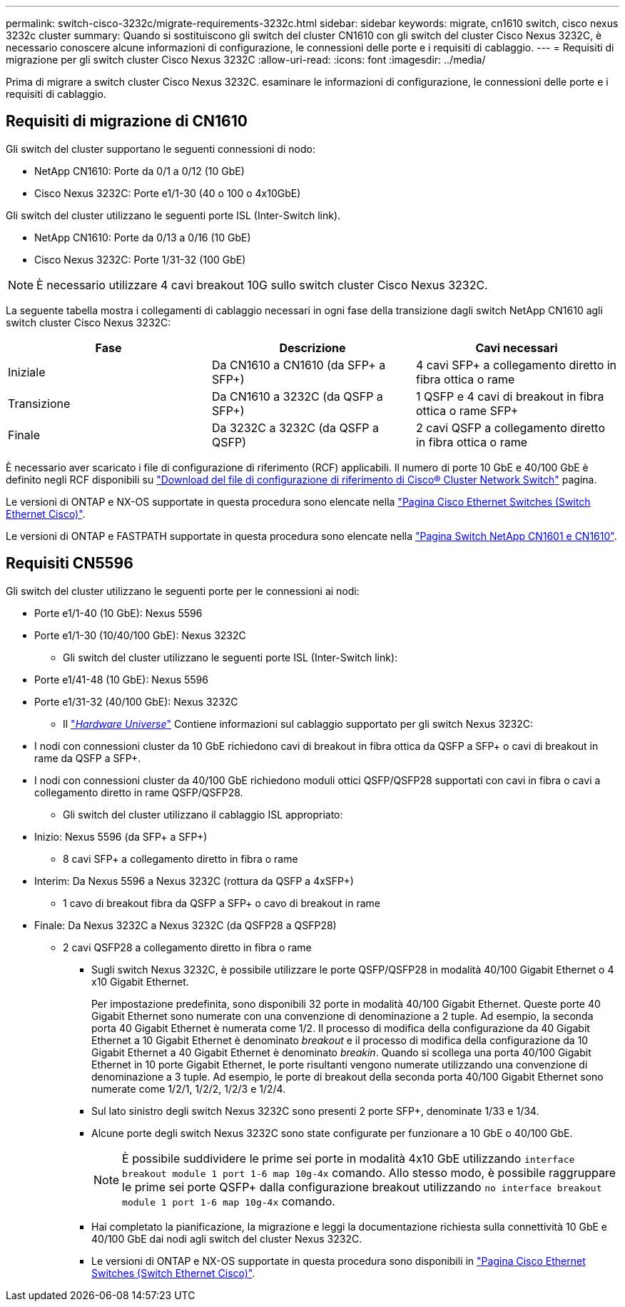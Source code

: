 ---
permalink: switch-cisco-3232c/migrate-requirements-3232c.html 
sidebar: sidebar 
keywords: migrate, cn1610 switch, cisco nexus 3232c cluster 
summary: Quando si sostituiscono gli switch del cluster CN1610 con gli switch del cluster Cisco Nexus 3232C, è necessario conoscere alcune informazioni di configurazione, le connessioni delle porte e i requisiti di cablaggio. 
---
= Requisiti di migrazione per gli switch cluster Cisco Nexus 3232C
:allow-uri-read: 
:icons: font
:imagesdir: ../media/


[role="lead"]
Prima di migrare a switch cluster Cisco Nexus 3232C. esaminare le informazioni di configurazione, le connessioni delle porte e i requisiti di cablaggio.



== Requisiti di migrazione di CN1610

Gli switch del cluster supportano le seguenti connessioni di nodo:

* NetApp CN1610: Porte da 0/1 a 0/12 (10 GbE)
* Cisco Nexus 3232C: Porte e1/1-30 (40 o 100 o 4x10GbE)


Gli switch del cluster utilizzano le seguenti porte ISL (Inter-Switch link).

* NetApp CN1610: Porte da 0/13 a 0/16 (10 GbE)
* Cisco Nexus 3232C: Porte 1/31-32 (100 GbE)


[NOTE]
====
È necessario utilizzare 4 cavi breakout 10G sullo switch cluster Cisco Nexus 3232C.

====
La seguente tabella mostra i collegamenti di cablaggio necessari in ogni fase della transizione dagli switch NetApp CN1610 agli switch cluster Cisco Nexus 3232C:

|===
| Fase | Descrizione | Cavi necessari 


 a| 
Iniziale
 a| 
Da CN1610 a CN1610 (da SFP+ a SFP+)
 a| 
4 cavi SFP+ a collegamento diretto in fibra ottica o rame



 a| 
Transizione
 a| 
Da CN1610 a 3232C (da QSFP a SFP+)
 a| 
1 QSFP e 4 cavi di breakout in fibra ottica o rame SFP+



 a| 
Finale
 a| 
Da 3232C a 3232C (da QSFP a QSFP)
 a| 
2 cavi QSFP a collegamento diretto in fibra ottica o rame

|===
È necessario aver scaricato i file di configurazione di riferimento (RCF) applicabili. Il numero di porte 10 GbE e 40/100 GbE è definito negli RCF disponibili su https://mysupport.netapp.com/NOW/download/software/sanswitch/fcp/Cisco/netapp_cnmn/download.shtml["Download del file di configurazione di riferimento di Cisco® Cluster Network Switch"^] pagina.

Le versioni di ONTAP e NX-OS supportate in questa procedura sono elencate nella link:https://mysupport.netapp.com/NOW/download/software/cm_switches/.html["Pagina Cisco Ethernet Switches (Switch Ethernet Cisco)"^].

Le versioni di ONTAP e FASTPATH supportate in questa procedura sono elencate nella link:http://support.netapp.com/NOW/download/software/cm_switches_ntap/.html["Pagina Switch NetApp CN1601 e CN1610"^].



== Requisiti CN5596

Gli switch del cluster utilizzano le seguenti porte per le connessioni ai nodi:

* Porte e1/1-40 (10 GbE): Nexus 5596
* Porte e1/1-30 (10/40/100 GbE): Nexus 3232C
+
** Gli switch del cluster utilizzano le seguenti porte ISL (Inter-Switch link):


* Porte e1/41-48 (10 GbE): Nexus 5596
* Porte e1/31-32 (40/100 GbE): Nexus 3232C
+
** Il link:https://hwu.netapp.com/["_Hardware Universe_"^] Contiene informazioni sul cablaggio supportato per gli switch Nexus 3232C:


* I nodi con connessioni cluster da 10 GbE richiedono cavi di breakout in fibra ottica da QSFP a SFP+ o cavi di breakout in rame da QSFP a SFP+.
* I nodi con connessioni cluster da 40/100 GbE richiedono moduli ottici QSFP/QSFP28 supportati con cavi in fibra o cavi a collegamento diretto in rame QSFP/QSFP28.
+
** Gli switch del cluster utilizzano il cablaggio ISL appropriato:


* Inizio: Nexus 5596 (da SFP+ a SFP+)
+
** 8 cavi SFP+ a collegamento diretto in fibra o rame


* Interim: Da Nexus 5596 a Nexus 3232C (rottura da QSFP a 4xSFP+)
+
** 1 cavo di breakout fibra da QSFP a SFP+ o cavo di breakout in rame


* Finale: Da Nexus 3232C a Nexus 3232C (da QSFP28 a QSFP28)
+
** 2 cavi QSFP28 a collegamento diretto in fibra o rame
+
*** Sugli switch Nexus 3232C, è possibile utilizzare le porte QSFP/QSFP28 in modalità 40/100 Gigabit Ethernet o 4 x10 Gigabit Ethernet.
+
Per impostazione predefinita, sono disponibili 32 porte in modalità 40/100 Gigabit Ethernet. Queste porte 40 Gigabit Ethernet sono numerate con una convenzione di denominazione a 2 tuple. Ad esempio, la seconda porta 40 Gigabit Ethernet è numerata come 1/2. Il processo di modifica della configurazione da 40 Gigabit Ethernet a 10 Gigabit Ethernet è denominato _breakout_ e il processo di modifica della configurazione da 10 Gigabit Ethernet a 40 Gigabit Ethernet è denominato _breakin_. Quando si scollega una porta 40/100 Gigabit Ethernet in 10 porte Gigabit Ethernet, le porte risultanti vengono numerate utilizzando una convenzione di denominazione a 3 tuple. Ad esempio, le porte di breakout della seconda porta 40/100 Gigabit Ethernet sono numerate come 1/2/1, 1/2/2, 1/2/3 e 1/2/4.

*** Sul lato sinistro degli switch Nexus 3232C sono presenti 2 porte SFP+, denominate 1/33 e 1/34.
*** Alcune porte degli switch Nexus 3232C sono state configurate per funzionare a 10 GbE o 40/100 GbE.
+
[NOTE]
====
È possibile suddividere le prime sei porte in modalità 4x10 GbE utilizzando `interface breakout module 1 port 1-6 map 10g-4x` comando. Allo stesso modo, è possibile raggruppare le prime sei porte QSFP+ dalla configurazione breakout utilizzando `no interface breakout module 1 port 1-6 map 10g-4x` comando.

====
*** Hai completato la pianificazione, la migrazione e leggi la documentazione richiesta sulla connettività 10 GbE e 40/100 GbE dai nodi agli switch del cluster Nexus 3232C.
*** Le versioni di ONTAP e NX-OS supportate in questa procedura sono disponibili in link:http://support.netapp.com/NOW/download/software/cm_switches/.html["Pagina Cisco Ethernet Switches (Switch Ethernet Cisco)"^].






